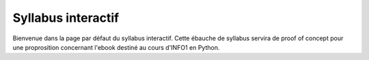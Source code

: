 .. Cette page est publiée sous la license Creative Commons BY-SA (https://creativecommons.org/licenses/by-sa/3.0/fr/)

===================
Syllabus interactif
===================
Bienvenue dans la page par défaut du syllabus interactif. Cette ébauche de syllabus servira de proof of concept pour une proprosition concernant l'ebook destiné au cours d'INFO1 en Python.

.. table-of-contents::

